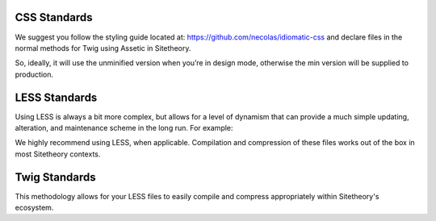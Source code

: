 #############
CSS Standards
#############

We suggest you follow the styling guide located at: https://github.com/necolas/idiomatic-css and declare files in the normal methods for Twig using Assetic in Sitetheory.

.. code-block:: html+twig
    :linenos:

    <link rel="stylesheet" href="{{ asset('bundles/sitetheorystratus/stratus/bower_components/angular-material/angular-material' ~ minified ~ '.css') }}">

So, ideally, it will use the unminified version when you’re in design mode, otherwise the min version will be supplied to production.

##############
LESS Standards
##############

Using LESS is always a bit more complex, but allows for a level of dynamism that can provide a much simple updating, alteration, and maintenance scheme in the long run.  For example:

.. code-block:: less
    :linenos:

    background: url('@{asset}/bundles/sitetheorytemplatesencha/images/socialSlash.png') no-repeat right center;

We highly recommend using LESS, when applicable.  Compilation and compression of these files works out of the box in most Sitetheory contexts.

##############
Twig Standards
##############

This methodology allows for your LESS files to easily compile and compress appropriately within Sitetheory's ecosystem.

.. code-block:: html+twig
    :linenos:

    {% stylesheets '@SitetheoryTemplateBundle/Resources/public/css/common.less' filter='less' filter='?uglifycss' filter='cssrewrite' %}
        <link rel="stylesheet" href="{{ asset_url }}">
    {% endstylesheets %}